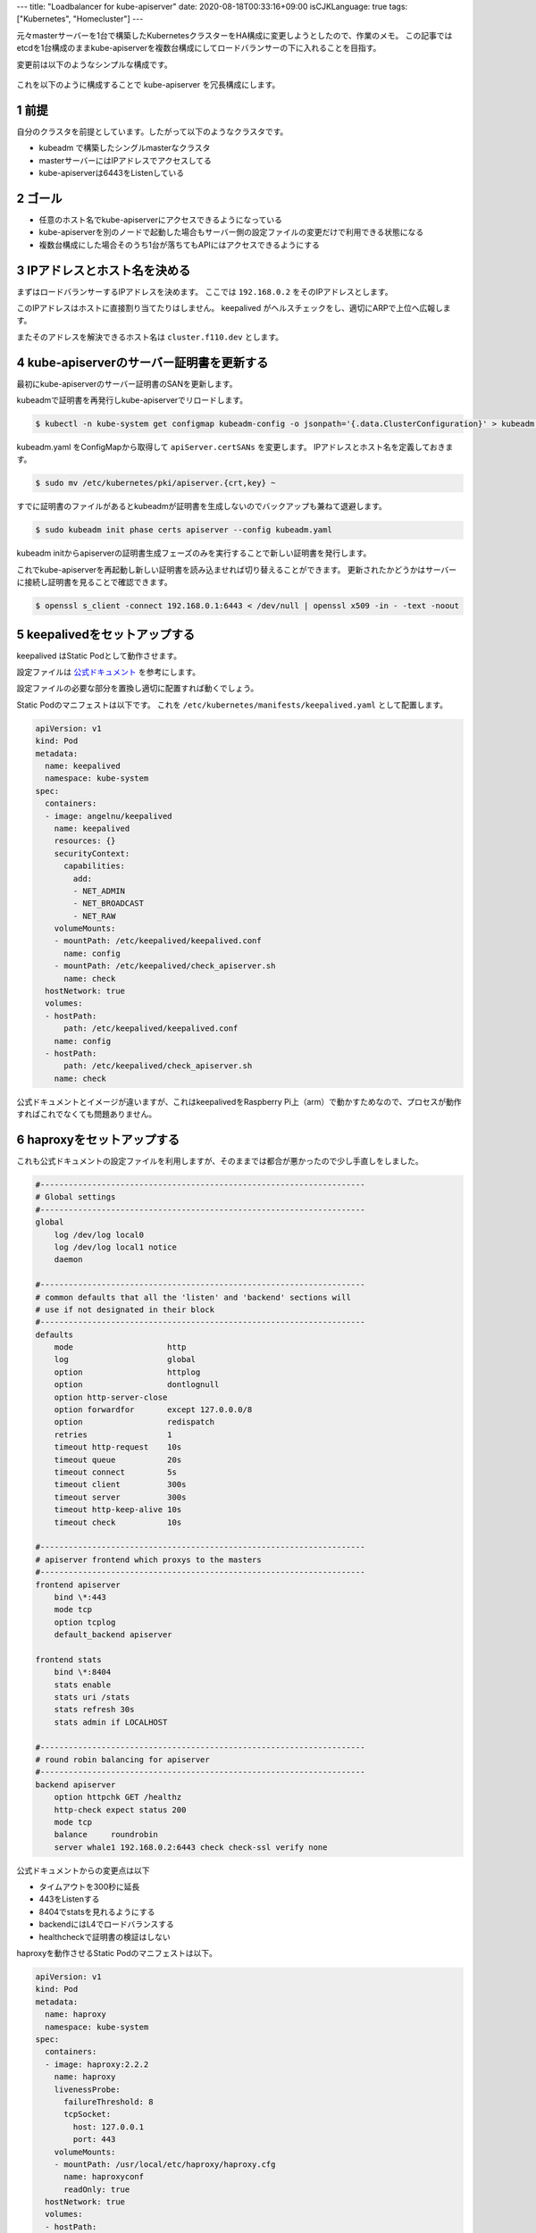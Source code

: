 ---
title: "Loadbalancer for kube-apiserver"
date: 2020-08-18T00:33:16+09:00
isCJKLanguage: true
tags: ["Kubernetes", "Homecluster"]
---

.. section-numbering::

元々masterサーバーを1台で構築したKubernetesクラスターをHA構成に変更しようとしたので、作業のメモ。
この記事ではetcdを1台構成のままkube-apiserverを複数台構成にしてロードバランサーの下に入れることを目指す。

変更前は以下のようなシンプルな構成です。

.. figure:: before.svg
    :width: 70%

これを以下のように構成することで kube-apiserver を冗長構成にします。

.. figure:: after.svg
    :width: 100%

前提
======

自分のクラスタを前提としています。したがって以下のようなクラスタです。

* kubeadm で構築したシングルmasterなクラスタ
* masterサーバーにはIPアドレスでアクセスしてる
* kube-apiserverは6443をListenしている

ゴール
========

* 任意のホスト名でkube-apiserverにアクセスできるようになっている
* kube-apiserverを別のノードで起動した場合もサーバー側の設定ファイルの変更だけで利用できる状態になる
* 複数台構成にした場合そのうち1台が落ちてもAPIにはアクセスできるようにする

IPアドレスとホスト名を決める
===============================

まずはロードバランサーするIPアドレスを決めます。
ここでは ``192.168.0.2`` をそのIPアドレスとします。

このIPアドレスはホストに直接割り当てたりはしません。
keepalived がヘルスチェックをし、適切にARPで上位へ広報します。

またそのアドレスを解決できるホスト名は ``cluster.f110.dev`` とします。

kube-apiserverのサーバー証明書を更新する
===========================================

最初にkube-apiserverのサーバー証明書のSANを更新します。

kubeadmで証明書を再発行しkube-apiserverでリロードします。

.. code:: console

    $ kubectl -n kube-system get configmap kubeadm-config -o jsonpath='{.data.ClusterConfiguration}' > kubeadm.yaml

kubeadm.yaml をConfigMapから取得して ``apiServer.certSANs`` を変更します。
IPアドレスとホスト名を定義しておきます。

.. code:: console

    $ sudo mv /etc/kubernetes/pki/apiserver.{crt,key} ~

すでに証明書のファイルがあるとkubeadmが証明書を生成しないのでバックアップも兼ねて退避します。

.. code:: console

    $ sudo kubeadm init phase certs apiserver --config kubeadm.yaml

kubeadm initからapiserverの証明書生成フェーズのみを実行することで新しい証明書を発行します。

これでkube-apiserverを再起動し新しい証明書を読み込ませれば切り替えることができます。
更新されたかどうかはサーバーに接続し証明書を見ることで確認できます。

.. code:: console

    $ openssl s_client -connect 192.168.0.1:6443 < /dev/null | openssl x509 -in - -text -noout

keepalivedをセットアップする
================================

keepalived はStatic Podとして動作させます。

設定ファイルは `公式ドキュメント <https://github.com/kubernetes/kubeadm/blob/master/docs/ha-considerations.md>`_ を参考にします。

設定ファイルの必要な部分を置換し適切に配置すれば動くでしょう。

Static Podのマニフェストは以下です。
これを ``/etc/kubernetes/manifests/keepalived.yaml`` として配置します。

.. code:: yaml

    apiVersion: v1
    kind: Pod
    metadata:
      name: keepalived
      namespace: kube-system
    spec:
      containers:
      - image: angelnu/keepalived
        name: keepalived
        resources: {}
        securityContext:
          capabilities:
            add:
            - NET_ADMIN
            - NET_BROADCAST
            - NET_RAW
        volumeMounts:
        - mountPath: /etc/keepalived/keepalived.conf
          name: config
        - mountPath: /etc/keepalived/check_apiserver.sh
          name: check
      hostNetwork: true
      volumes:
      - hostPath:
          path: /etc/keepalived/keepalived.conf
        name: config
      - hostPath:
          path: /etc/keepalived/check_apiserver.sh
        name: check

公式ドキュメントとイメージが違いますが、これはkeepalivedをRaspberry Pi上（arm）で動かすためなので、プロセスが動作すればこれでなくても問題ありません。

haproxyをセットアップする
===========================

これも公式ドキュメントの設定ファイルを利用しますが、そのままでは都合が悪かったので少し手直しをしました。

.. code::

    #---------------------------------------------------------------------
    # Global settings
    #---------------------------------------------------------------------
    global
        log /dev/log local0
        log /dev/log local1 notice
        daemon

    #---------------------------------------------------------------------
    # common defaults that all the 'listen' and 'backend' sections will
    # use if not designated in their block
    #---------------------------------------------------------------------
    defaults
        mode                    http
        log                     global
        option                  httplog
        option                  dontlognull
        option http-server-close
        option forwardfor       except 127.0.0.0/8
        option                  redispatch
        retries                 1
        timeout http-request    10s
        timeout queue           20s
        timeout connect         5s
        timeout client          300s
        timeout server          300s
        timeout http-keep-alive 10s
        timeout check           10s

    #---------------------------------------------------------------------
    # apiserver frontend which proxys to the masters
    #---------------------------------------------------------------------
    frontend apiserver
        bind \*:443
        mode tcp
        option tcplog
        default_backend apiserver

    frontend stats
        bind \*:8404
        stats enable
        stats uri /stats
        stats refresh 30s
        stats admin if LOCALHOST

    #---------------------------------------------------------------------
    # round robin balancing for apiserver
    #---------------------------------------------------------------------
    backend apiserver
        option httpchk GET /healthz
        http-check expect status 200
        mode tcp
        balance     roundrobin
        server whale1 192.168.0.2:6443 check check-ssl verify none

公式ドキュメントからの変更点は以下

* タイムアウトを300秒に延長
* 443をListenする
* 8404でstatsを見れるようにする
* backendにはL4でロードバランスする
* healthcheckで証明書の検証はしない

haproxyを動作させるStatic Podのマニフェストは以下。

.. code:: yaml

    apiVersion: v1
    kind: Pod
    metadata:
      name: haproxy
      namespace: kube-system
    spec:
      containers:
      - image: haproxy:2.2.2
        name: haproxy
        livenessProbe:
          failureThreshold: 8
          tcpSocket:
            host: 127.0.0.1
            port: 443
        volumeMounts:
        - mountPath: /usr/local/etc/haproxy/haproxy.cfg
          name: haproxyconf
          readOnly: true
      hostNetwork: true
      volumes:
      - hostPath:
          path: /etc/haproxy/haproxy.cfg
          type: FileOrCreate
        name: haproxyconf

Liveness Probeを ``tcpSocket`` に変えてあります。

kubectlで動作確認
===================

この時点でロードバランサー経由でkube-apiserverへアクセスできるか確認しておきましょう。

kube-apiserverの引数を修正する
=================================

``--advertise-address`` をロードバランサーのIPアドレスに変更します。

これはkubeadmでできればそうした方がいいでしょう。
今回は手動で編集してしまいました。

各コンポーネントの接続先をホスト名にする
==========================================

kube-controller-manager や kube-scheduler は kubeconfig を利用し接続先を決めています。
そのためこの kubeconfig を変更しなければロードバランサー経由のアクセスにはなりません。

* ``/etc/kubernetes/kubelet.conf``
* ``/etc/kubernetes/controller-manager.conf``
* ``/etc/kubernetes/scheduler.conf``

がそれぞれの kubeconfig なので修正しましょう。

コントローラーなどが正しく動作しているか確認する
====================================================

自作やサードパーティのコントローラーが正しく動作しているか確認してください。

多くの場合は InClusterConfig() を利用していると思います。
その場合は ``kubernetes.default.svc`` を通してkube-apiserverへアクセスしているのでここからも正しくアクセスできる必要があります。

上記で ``--advertise-address`` を変更していれば正しくアクセスできるようになっているはずです。

アクセスできない場合は ``Endpoints`` を確認します。

.. code:: console

    $ kubectl get endpoints
